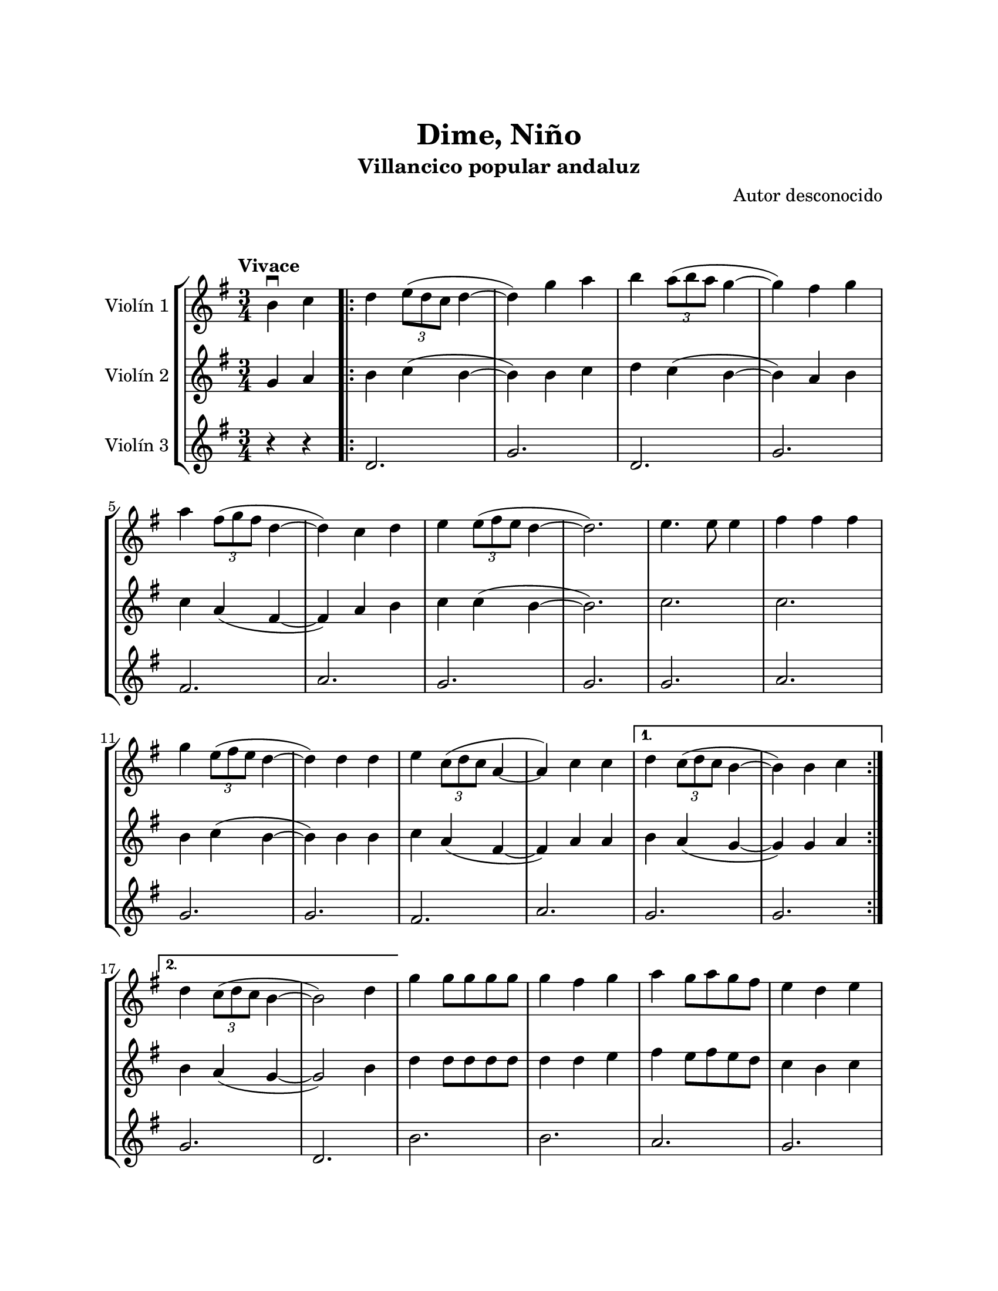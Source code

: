 \version "2.22.1"
\header {
	title = "Dime, Niño"
	subtitle = "Villancico popular andaluz"
	composer = "Autor desconocido"
	tagline = ##f
}

\paper {
	#(set-paper-size "letter")
	top-margin = 25
	left-margin = 25
	right-margin = 25
	bottom-margin = 25
	print-page-number = false
}

\markup \vspace #2 %

global= {
	\time 3/4
	\tempo "Vivace"
	\key g \major
}

violinUno = \new Voice \relative c'' {
	\partial 2 b4\downbow c |
	\repeat volta 2 {
	  d \tuplet 3/2 { e8( d c } d4~ | d) g a | 
	  b \tuplet 3/2 { a8( b a } g4~ | g) fis g \break | 
	  a \tuplet 3/2 { fis8( g fis } d4~ | d) c d |
	  e \tuplet 3/2 { e8( fis e } d4~ | d2.) |
	  e4. e8 e4 | fis fis fis \break | 
	  g \tuplet 3/2 { e8( fis e } d4~ | d) d d |
	  e \tuplet 3/2 { c8( d c } a4~ | a) c c |
	}
	\alternative {
	  { d \tuplet 3/2 { c8( d c } b4~ | b) b c \break | }
	  { d \tuplet 3/2 { c8( d c } b4~ | b2) d4 | }
	}
	  g4 g8 g g g | g4 fis g | a g8 a g fis | e4 d e \break |
	  fis e8 fis d4 | c2 d4 | e d8 e d c | c4 b d |
	\bar ".|:"
	  g4 b, b \break | b2 d4 | g2 a4 | fis a, b | c2 g'4 |
	  e e fis \break | d2 e4 | c2 d4 | b2 d4 | 
	\bar ":|.|:"
	\repeat volta 2 {
	  g4 g8 g g g | g4 fis g | a g8 a g fis | e4 d e \break |
	  fis e8 fis e d | c2 d4 | e d8 e d c |
	}
	\alternative {
	  { c4 b d | }
	  { c4 b2 | }
	}
	\bar "|."
}

violinDos = \new Voice \relative c'' {
  	\partial 2 g4 a |
	\repeat volta 2 {
	  b c( b~ | b) b c | 
	  d c( b~ | b) a b |
	  c a( fis~ | fis) a b |
	  c c( b~ | b2.) |
	  c2. | c2. |
	  b4 c( b~ | b) b b |
	  c a( fis~ | fis) a a |
	}
	\alternative {
	  { b a( g~ | g) g a }
	  { b a( g~ | g2) b4 }
	}
	  d4 d8 d d d | d4 d e | fis4 e8 fis e d | c4 b c | 
	  d4 c8 d c b | a2 b4 | c b8 c b a | a4 g b |
	\bar ".|:"
	  d g, g | g2 b4 | d2 d4 | d fis, g | a2 e'4 |
	  c c d | b2 c4 | a2 b4 | g2 b4 | 
	\bar ":|.|:"
	\repeat volta 2 {
	  d4 d8 d d d | d4 d e | fis e8 fis e d | c4 b c |
	  d c8 d c b | a2 b4 | c b8 c b a |
	}
	\alternative {
	  { a4 g b | }
	  { a4 g2 \bar "||" }
	}
	\bar "|."
}

violinTres = \new Voice \relative c'' {
  	\partial 2 r4 r4 |
	\repeat volta 2 {
	  d,2. | g |
	  d | g |
	  fis | a |
	  g | g |
	  g | a |
	  g | g |
	  fis | a |
	}
	\alternative {
	  { g2. | g | }
	  { g2. | d | }
	}
	  b'2. | b | a | g 
	  a | g | fis | g 
	\bar ".|:"
	  b2. | g | b | a | fis |
	  g | g | fis | g |
	\bar ":|.|:"
	\repeat volta 2 {
	  b2. | b | a | g |
	  a | g | fis |
	}
	\alternative {
	  { g2. | }
	  { g2. \bar "||" }
	}
	\bar "|."
}

\score {
	\new StaffGroup <<
		\new Staff \with { instrumentName = "Violín 1" }
		<< \global \violinUno >>
		\new Staff \with { instrumentName = "Violín 2" }
		<< \global \violinDos >>
		\new Staff \with { instrumentName = "Violín 3" }
		<< \global \violinTres >>
	>>
\layout { }
%%\midi { }
}
